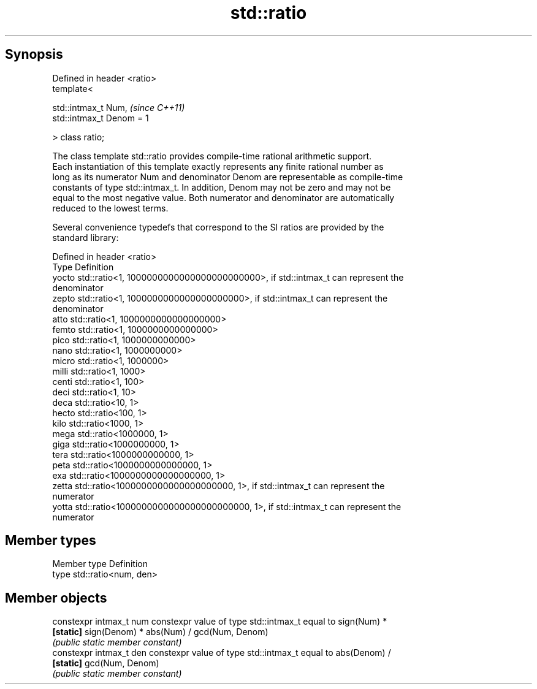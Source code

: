 .TH std::ratio 3 "Apr 19 2014" "1.0.0" "C++ Standard Libary"
.SH Synopsis
   Defined in header <ratio>
   template<

   std::intmax_t Num,         \fI(since C++11)\fP
   std::intmax_t Denom = 1

   > class ratio;

   The class template std::ratio provides compile-time rational arithmetic support.
   Each instantiation of this template exactly represents any finite rational number as
   long as its numerator Num and denominator Denom are representable as compile-time
   constants of type std::intmax_t. In addition, Denom may not be zero and may not be
   equal to the most negative value. Both numerator and denominator are automatically
   reduced to the lowest terms.

   Several convenience typedefs that correspond to the SI ratios are provided by the
   standard library:

   Defined in header <ratio>
   Type  Definition
   yocto std::ratio<1, 1000000000000000000000000>, if std::intmax_t can represent the
         denominator
   zepto std::ratio<1, 1000000000000000000000>, if std::intmax_t can represent the
         denominator
   atto  std::ratio<1, 1000000000000000000>
   femto std::ratio<1, 1000000000000000>
   pico  std::ratio<1, 1000000000000>
   nano  std::ratio<1, 1000000000>
   micro std::ratio<1, 1000000>
   milli std::ratio<1, 1000>
   centi std::ratio<1, 100>
   deci  std::ratio<1, 10>
   deca  std::ratio<10, 1>
   hecto std::ratio<100, 1>
   kilo  std::ratio<1000, 1>
   mega  std::ratio<1000000, 1>
   giga  std::ratio<1000000000, 1>
   tera  std::ratio<1000000000000, 1>
   peta  std::ratio<1000000000000000, 1>
   exa   std::ratio<1000000000000000000, 1>
   zetta std::ratio<1000000000000000000000, 1>, if std::intmax_t can represent the
         numerator
   yotta std::ratio<1000000000000000000000000, 1>, if std::intmax_t can represent the
         numerator

.SH Member types

   Member type Definition
   type        std::ratio<num, den>

.SH Member objects

   constexpr intmax_t num constexpr value of type std::intmax_t equal to sign(Num) *
   \fB[static]\fP               sign(Denom) * abs(Num) / gcd(Num, Denom)
                          \fI(public static member constant)\fP
   constexpr intmax_t den constexpr value of type std::intmax_t equal to abs(Denom) /
   \fB[static]\fP               gcd(Num, Denom)
                          \fI(public static member constant)\fP
